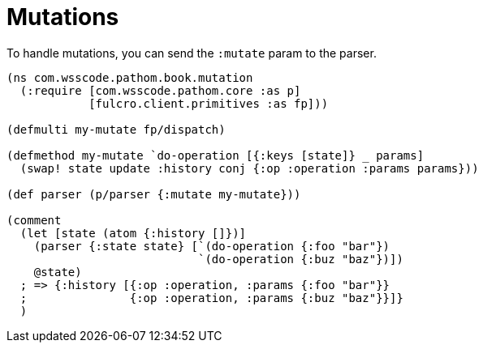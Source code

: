 = Mutations

To handle mutations, you can send the `:mutate` param to the parser.

[source,clojure]
----
(ns com.wsscode.pathom.book.mutation
  (:require [com.wsscode.pathom.core :as p]
            [fulcro.client.primitives :as fp]))

(defmulti my-mutate fp/dispatch)

(defmethod my-mutate `do-operation [{:keys [state]} _ params]
  (swap! state update :history conj {:op :operation :params params}))

(def parser (p/parser {:mutate my-mutate}))

(comment
  (let [state (atom {:history []})]
    (parser {:state state} [`(do-operation {:foo "bar"})
                            `(do-operation {:buz "baz"})])
    @state)
  ; => {:history [{:op :operation, :params {:foo "bar"}}
  ;               {:op :operation, :params {:buz "baz"}}]}
  )
----
